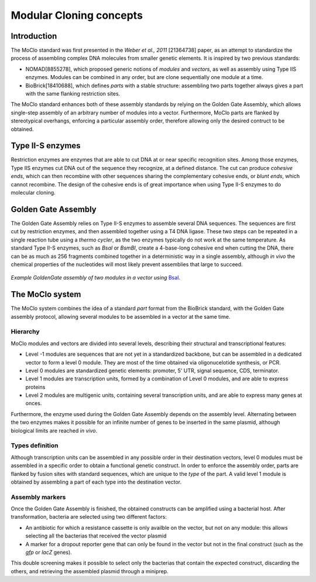 Modular Cloning concepts
========================

Introduction
------------

The MoClo standard was first presented in the *Weber et al., 2011* [21364738]
paper, as an attempt to standardize the process of assembling complex DNA
molecules from smaller genetic elements. It is inspired by two previous
standards:

- NOMAD[8855278], which proposed generic notions of *modules* and *vectors*,
  as well as assembly using Type IIS enzymes. Modules can be combined in any
  order, but are clone sequentially one module at a time.
- BioBrick[18410688], which defines *parts* with a stable structure: assembling
  two parts together always gives a part with the same flanking restriction
  sites.

The MoClo standard enhances both of these assembly standards by relying on the
Golden Gate Assembly, which allows single-step assembly of an arbitrary number
of modules into a vector. Furthermore, MoClo parts are flanked by stereotypical
overhangs, enforcing a particular assembly order, therefore allowing only the
desired contruct to be obtained.


Type II-S enzymes
-----------------

Restriction enzymes are enzymes that are able to cut DNA at or near specific
recognition sites. Among those enzymes, Type IIS enzymes cut DNA out of the
sequence they recognize, at a defined distance. The cut can produce *cohesive ends*,
which can then recombine with other sequences sharing the complementary cohesive
ends, or *blunt ends*, which cannot recombine. The design of the cohesive ends
is of great importance when using Type II-S enzymes to do molecular cloning.


Golden Gate Assembly
--------------------

The Golden Gate Assembly relies on Type II-S enzymes to assemble several DNA
sequences. The sequences are first cut by restriction enzymes, and then
assembled together using a T4 DNA ligase. These two steps can be repeated in
a single reaction tube using a *thermo cycler*, as the two enzymes typically do
not work at the same temperature. As standard Type II-S enzymes, such as *BsaI*
or *BsmBI*, create a 4-base-long cohesive end when cutting the DNA, there can be
as much as 256 fragments combined together in a deterministic way in a single
assembly, although *in vivo* the chemical properties of the nucleotides will
most likely prevent assemblies that large to succeed.

.. figure:: assembly.svg
    :align: center

    *Example GoldenGate assembly of two modules in a vector using*
    `BsaI <https://international.neb.com/products/r0535-bsai#Product%20Information>`_.



The MoClo system
----------------

The MoClo system combines the idea of a standard *part* format from the BioBrick
standard, with the Golden Gate assembly protocol, allowing several modules to be
assembled in a vector at the same time.

Hierarchy
'''''''''

MoClo modules and vectors are divided into several levels, describing their
structural and transcriptional features:

- Level -1 modules are sequences that are not yet in a standardized backbone,
  but can be assembled in a dedicated vector to form a level 0 module. They are
  most of the time obtained via oligonucelotide synthesis, or PCR.
- Level 0 modules are standardized genetic elements: promoter, 5' UTR,
  signal sequence, CDS, terminator.
- Level 1 modules are transcription units, formed by a combination of Level 0
  modules, and are able to express proteins
- Level 2 modules are multigenic units, containing several transcription units,
  and are able to express many genes at onces.

Furthermore, the enzyme used during the Golden Gate Assembly depends on the
assembly level. Alternating between the two enzymes makes it possible for an
infinite number of genes to be inserted in the same plasmid, although biological
limits are reached *in vivo*.


Types definition
''''''''''''''''

Although transcription units can be assembled in any possible order in their
destination vectors, level 0 modules must be assembled in a specific order to
obtain a functional genetic construct. In order to enforce the assembly order,
parts are flanked by fusion sites with standard sequences, which are unique to
the *type* of the part. A valid level 1 module is obtained by assembling a part
of each type into the destination vector.


Assembly markers
''''''''''''''''

Once the Golden Gate Assembly is finished, the obtained constructs can be
amplified using a bacterial host. After transformation, bacteria are selected
using two different factors:

- An antibiotic for which a resistance cassette is only availble on the vector,
  but not on any module: this allows selecting all the bacterias that received
  the vector plasmid
- A marker for a dropout reporter gene that can only be found in the vector but
  not in the final construct (such as the *gfp* or *lacZ* genes).

This double screening makes it possible to select only the bacterias that
contain the expected construct, discarding the others, and retrieving the
assembled plasmid through a miniprep.
